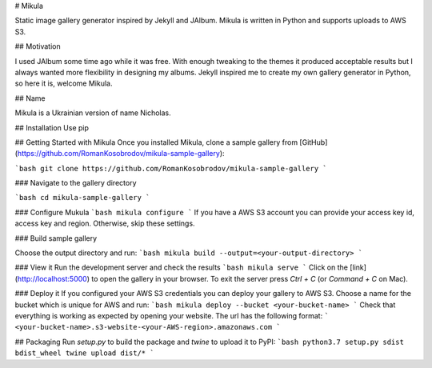 # Mikula

Static image gallery generator inspired by Jekyll and JAlbum.
Mikula is written in Python and supports uploads to AWS S3.

## Motivation

I used JAlbum some time ago while it was free.
With enough tweaking to the themes it produced acceptable results but I always wanted more 
flexibility in designing my albums. Jekyll inspired me to create my own gallery generator in Python,
so here it is, welcome Mikula.

## Name

Mikula is a Ukrainian version of name Nicholas.


## Installation
Use pip

## Getting Started with Mikula
Once you installed Mikula, clone a sample gallery from [GitHub](https://github.com/RomanKosobrodov/mikula-sample-gallery):

```bash
git clone https://github.com/RomanKosobrodov/mikula-sample-gallery
```

### Navigate to the gallery directory

```bash
cd mikula-sample-gallery
```

### Configure Mukula
```bash
mikula configure
```
If you have a AWS S3 account you can provide your access key id, access key and region.
Otherwise, skip these settings.

### Build sample gallery

Choose the output directory and run:
```bash
mikula build --output=<your-output-directory>
```

### View it
Run the development server and check the results
```bash
mikula serve
```
Click on the [link](http://localhost:5000) to open the gallery in your browser.
To exit the server press `Ctrl + C` (or `Command + C` on Mac).

### Deploy it
If you configured your AWS S3 credentials you can deploy your gallery to AWS S3.
Choose a name for the bucket which is unique for AWS and run:
```bash
mikula deploy --bucket <your-bucket-name>
```
Check that everything is working as expected by opening your website.
The url has the following format:
```
<your-bucket-name>.s3-website-<your-AWS-region>.amazonaws.com
```

## Packaging
Run `setup.py` to build the package and `twine` to upload it to PyPI:
```bash
python3.7 setup.py sdist bdist_wheel
twine upload dist/* 
```


